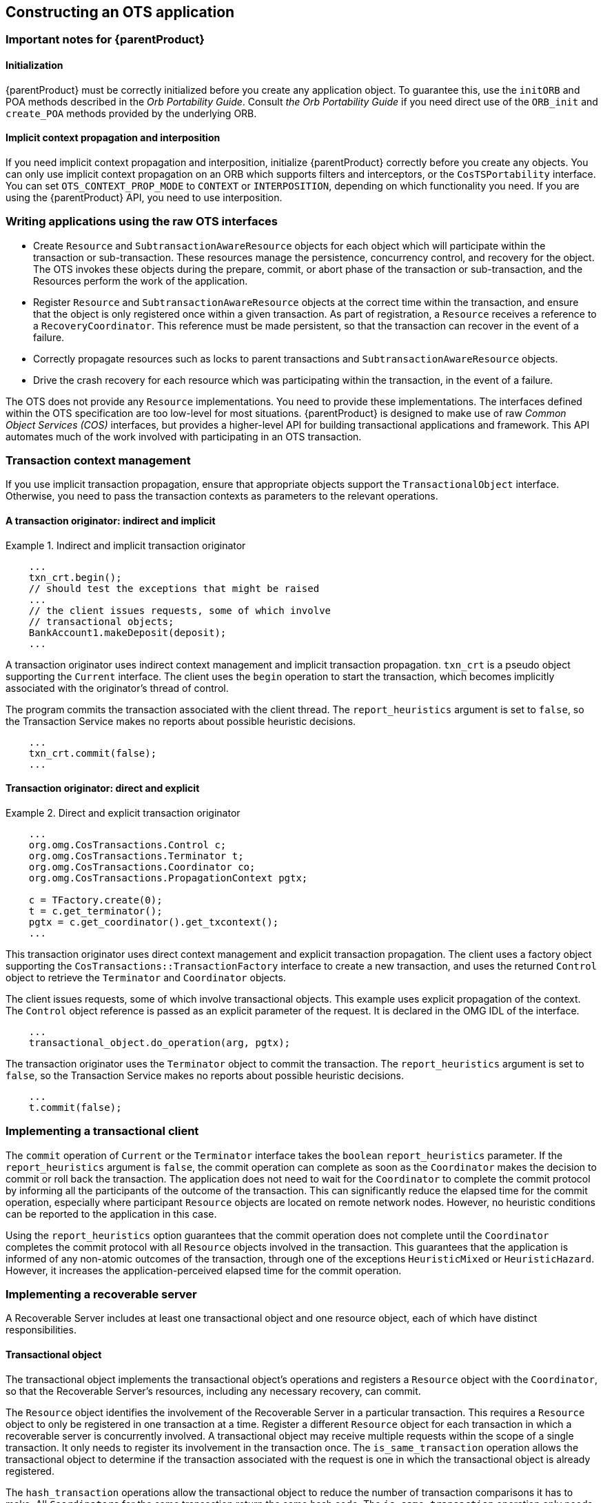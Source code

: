 == Constructing an OTS application

=== Important notes for {parentProduct}

==== Initialization

{parentProduct} must be correctly initialized before you create any application object.
To guarantee this, use the `initORB` and POA methods described in the _Orb Portability Guide_.
Consult _the Orb Portability Guide_ if you need direct use of the `ORB_init` and `create_POA` methods provided by the underlying ORB.

==== Implicit context propagation and interposition

If you need implicit context propagation and interposition, initialize {parentProduct} correctly before you create any objects.
You can only use implicit context propagation on an ORB which supports filters and interceptors, or the `CosTSPortability` interface.
You can set `OTS_CONTEXT_PROP_MODE` to `CONTEXT` or `INTERPOSITION`, depending on which functionality you need.
If you are using the {parentProduct} API, you need to use interposition.

=== Writing applications using the raw OTS interfaces

* Create `Resource` and `SubtransactionAwareResource` objects for each object which will participate within the transaction or sub-transaction.
These resources manage the persistence, concurrency control, and recovery for the object.
The OTS invokes these objects during the prepare, commit, or abort phase of the transaction or sub-transaction, and the Resources perform the work of the application.
* Register `Resource` and `SubtransactionAwareResource` objects at the correct time within the transaction, and ensure that the object is only registered once within a given transaction.
As part of registration, a `Resource` receives a reference to a `RecoveryCoordinator`.
This reference must be made persistent, so that the transaction can recover in the event of a failure.
* Correctly propagate resources such as locks to parent transactions and `SubtransactionAwareResource` objects.
* Drive the crash recovery for each resource which was participating within the transaction, in the event of a failure.

The OTS does not provide any `Resource` implementations.
You need to provide these implementations.
The interfaces defined within the OTS specification are too low-level for most situations. {parentProduct} is designed to make use of raw _Common Object Services (COS)_ interfaces, but provides a higher-level API for building transactional applications and framework.
This API automates much of the work involved with participating in an OTS transaction.

=== Transaction context management

If you use implicit transaction propagation, ensure that appropriate objects support the `TransactionalObject` interface.
Otherwise, you need to pass the transaction contexts as parameters to the relevant operations.

==== A transaction originator: indirect and implicit

.Indirect and implicit transaction originator
====
[source,Java]
----
    ...
    txn_crt.begin();
    // should test the exceptions that might be raised
    ...
    // the client issues requests, some of which involve
    // transactional objects;
    BankAccount1.makeDeposit(deposit);
    ...

----
====

A transaction originator uses indirect context management and implicit transaction propagation.
`txn_crt` is a pseudo object supporting the `Current` interface.
The client uses the `begin` operation to start the transaction, which becomes implicitly associated with the originator’s thread of control.

The program commits the transaction associated with the client thread.
The `report_heuristics` argument is set to `false`, so the Transaction Service makes no reports about possible heuristic decisions.

====
[source,Java]
----
    ...
    txn_crt.commit(false);
    ...
----
====

==== Transaction originator: direct and explicit

.Direct and explicit transaction originator
====
[source,Java]
----
    ...
    org.omg.CosTransactions.Control c;
    org.omg.CosTransactions.Terminator t;
    org.omg.CosTransactions.Coordinator co;
    org.omg.CosTransactions.PropagationContext pgtx;

    c = TFactory.create(0);
    t = c.get_terminator();
    pgtx = c.get_coordinator().get_txcontext();
    ...

----
====

This transaction originator uses direct context management and explicit transaction propagation.
The client uses a factory object supporting the `CosTransactions::TransactionFactory` interface to create a new transaction, and uses the returned `Control` object to retrieve the `Terminator` and `Coordinator` objects.

The client issues requests, some of which involve transactional objects.
This example uses explicit propagation of the context.
The `Control` object reference is passed as an explicit parameter of the request.
It is declared in the OMG IDL of the interface.

====
[source,Java]
----
    ...
    transactional_object.do_operation(arg, pgtx);
----
====

The transaction originator uses the `Terminator` object to commit the transaction.
The `report_heuristics` argument is set to `false`, so the Transaction Service makes no reports about possible heuristic decisions.

====
[source,Java]
----
    ...
    t.commit(false);
----
====

=== Implementing a transactional client

The `commit` operation of `Current` or the `Terminator` interface takes the `boolean` `report_heuristics` parameter.
If the `report_heuristics` argument is `false`, the commit operation can complete as soon as the `Coordinator` makes the decision to commit or roll back the transaction.
The application does not need to wait for the `Coordinator` to complete the commit protocol by informing all the participants of the outcome of the transaction.
This can significantly reduce the elapsed time for the commit operation, especially where participant `Resource` objects are located on remote network nodes.
However, no heuristic conditions can be reported to the application in this case.

Using the `report_heuristics` option guarantees that the commit operation does not complete until the `Coordinator` completes the commit protocol with all `Resource` objects involved in the transaction.
This guarantees that the application is informed of any non-atomic outcomes of the transaction, through one of the exceptions `HeuristicMixed` or `HeuristicHazard`.
However, it increases the application-perceived elapsed time for the commit operation.

=== Implementing a recoverable server

A Recoverable Server includes at least one transactional object and one resource object, each of which have distinct responsibilities.

==== Transactional object

The transactional object implements the transactional object's operations and registers a `Resource` object with the `Coordinator`, so that the Recoverable Server's resources, including any necessary recovery, can commit.

The `Resource` object identifies the involvement of the Recoverable Server in a particular transaction.
This requires a `Resource` object to only be registered in one transaction at a time.
Register a different `Resource` object for each transaction in which a recoverable server is concurrently involved.
A transactional object may receive multiple requests within the scope of a single transaction.
It only needs to register its involvement in the transaction once.
The `is_same_transaction` operation allows the transactional object to determine if the transaction associated with the request is one in which the transactional object is already registered.

The `hash_transaction` operations allow the transactional object to reduce the number of transaction comparisons it has to make.
All `Coordinators` for the same transaction return the same hash code.
The `is_same_transaction` operation only needs to be called on `Coordinators` with the same hash code as the `Coordinator` of the current request.

==== Resource object

A `Resource` object participates in the completion of the transaction, updates the resources of the Recoverable Server in accordance with the transaction outcome, and ensures termination of the transaction, including across failures.

==== Reliable servers

A _Reliable Server_ is a special case of a Recoverable Server.
A Reliable Server can use the same interface as a Recoverable Server to ensure application integrity for objects that do not have recoverable state.
In the case of a Reliable Server, the transactional object can register a `Resource` object that replies `VoteReadOnly` to `prepare` if its integrity constraints are satisfied.
It replies `VoteRollback` if it finds a problem.
This approach allows the server to apply integrity constraints which apply to the transaction as a whole, rather than to individual requests to the server.

==== Examples

.Reliable server
====
[source,C]
----
/*
  BankAccount1 is an object with internal resources. It inherits from both the TransactionalObject and the Resource interfaces:
*/
interface BankAccount1:CosTransactions::TransactionalObject, CosTransactions::Resource {
    ...
    void makeDeposit (in float amt);
    ...
};
/* The corresponding Java class is: */
public class BankAccount1 {
public void makeDeposit(float amt);
    ...
};
/*
  Upon entering, the context of the transaction is implicitly associated with the object’s thread. The pseudo object
  supporting the Current interface is used to retrieve the Coordinator object associated with the transaction.
*/
void makeDeposit (float amt) {
    org.omg.CosTransactions.Control c;
    org.omg.CosTransactions.Coordinator co;
    c = txn_crt.get_control();
    co = c.get_coordinator();
    ...
/*
  Before registering the resource the object should check whether it has already been registered for the same
  transaction. This is done using the hash_transaction and is_same_transaction operations.  that this object registers
  itself as a resource. This imposes the restriction that the object may only be involved in one transaction at a
  time. This is not the recommended way for recoverable objects to participate within transactions, and is only used as an
  example.  If more parallelism is required, separate resource objects should be registered for involvement in the same
  transaction.
*/
    RecoveryCoordinator r;
    r = co.register_resource(this);

    // performs some transactional activity locally
    balance = balance + f;
    num_transactions++;
    ...
    // end of transactional operation
};
----
====

.Transactional object
====
[source,Java]
----
/*  A BankAccount2 is an object with external resources that inherits from the TransactionalObject interface: */
interface BankAccount2: CosTransactions::TransactionalObject {
    ...
    void makeDeposit(in float amt);
    ...
};

public class BankAccount2 {
public void makeDeposit(float amt);
    ...
}
/*
Upon entering, the context of the transaction is implicitly associated with the object’s thread. The makeDeposit
operation performs some transactional requests on external, recoverable servers. The objects res1 and res2 are
recoverable objects. The current transaction context is implicitly propagated to these objects.
*/
void makeDeposit(float amt) {
    balance = res1.get_balance(amt);
    balance = balance + amt;
    res1.set_balance(balance);
    res2.increment_num_transactions();
} // end of transactional operation
----
====

=== Failure models

The Transaction Service provides atomic outcomes for transactions in the presence of application, system or communication failures.
From the viewpoint of each user object role, two types of failure are relevant:

* A local failure, which affects the object itself.
* An external failure, such as failure of another object or failure in the communication with an object.

The transaction originator and transactional server handle these failures in different ways.

==== Transaction originator

Local failure::
If a Transaction originator fails before the originator issues `commit`, the transaction is rolled back.
If the originator fails after issuing commit and before the outcome is reported, the transaction can either commit or roll back, depending on timing.
In this case, the transaction completes without regard to the failure of the originator.
External failure::
Any external failure which affects the transaction before the originator issues `commit` causes the transaction to roll back.
The standard exception `TransactionRolledBack` is raised in the originator when it issues `commit`.
+
If a failure occurs after commit and before the outcome is reported, the client may not be informed of the outcome of the transaction.
This depends on the nature of the failure, and the use of the `report_heuristics` option of `commit`.
For example, the transaction outcome is not reported to the client if communication between the client and the `Coordinator` fails.
+
A client can determine the outcome of the transaction by using method `get_status` on the `Coordinator`.
However, this is not reliable because it may return the status `NoTransaction`, which is ambiguous.
The transaction could have committed and been forgotten, or it could have rolled back and been forgotten.
+
An originator is only guaranteed to know the transaction outcome in one of two ways.
+
* if its implementation includes a `Resource` object, so that it can participate in the two-phase commit procedure.
* The originator and `Coordinator` must be located in the same failure domain.

==== Transactional server

Local failure::
If the Transactional Server fails, optional checks by a Transaction Service implementation may make the transaction to roll back.
Without such checks, whether the transaction rolls back depends on whether the commit decision is already made, such as when an unchecked client invokes `commit` before receiving all replies from servers.
External failure::
Any external failure affecting the transaction during the execution of a Transactional Server causes the transaction to be rolled back.
If the failure occurs while the transactional object’s method is executing, the failure has no effect on the execution of this method.
The method may terminate normally, returning the reply to its client.
Eventually the `TransactionRolledBack` exception is returned to a client issuing `commit`.
Recoverable server::
Behavior of a recoverable server when failures occur is determined by the two phase commit protocol between the `Coordinator` and the recoverable server’s `Resource` object.

=== Summary

When you develop OTS applications which use the raw OTS interfaces, be aware of the following items:

* Create `Resource` and `SubtransactionAwareResource` objects for each object which will participate within the transaction or sub-transaction.
These resources handle the persistence, concurrency control, and recovery for the object.
The OTS invokes these objects during the prepare, commit, and abort phases of the transaction or sub-transaction, and the `Resources` then perform all appropriate work.
* Register `Resource` and `SubtransactionAwareResource` objects at the correct time within the transaction, and ensure that the object is only registered once within a given transaction.
As part of registration, a `Resource` receives a reference to a `RecoveryCoordinator`, which must be made persistent so that recovery can occur in the event of a failure.
* For nested transactions, make sure that any propagation of resources, such as locks to parent transactions, are done correctly.
You also need to manage propagation of `SubtransactionAwareResource` objects to parents.
* in the event of failures, drive the crash recovery for each `Resource` which participates within the transaction.

The OTS does not provide any `Resource` implementations.
